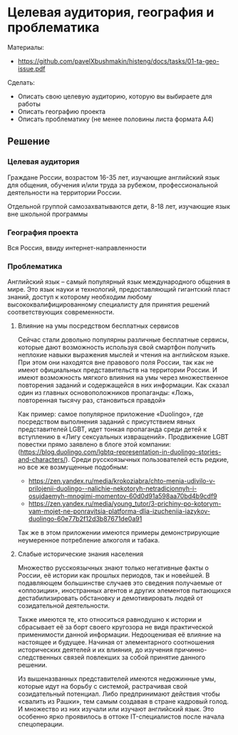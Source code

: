 * Целевая аудитория, география и проблематика
:PROPERTIES:
:ID:       6E42CA7C-D8B3-4BCB-8853-EF21A61035F7
:CUSTOM_ID: ta-geo-issue
:END:
Материалы:
- [[https://github.com/pavelXbushmakin/histeng/docs/tasks/01-ta-geo-issue.pdf]]

Сделать:  
- Описать свою целевую аудиторию, которую вы выбираете для работы
- Описать географию проекта
- Описать проблематику (не менее половины листа формата A4)

** Решение
:PROPERTIES:
:ID:       86462638-00EE-4D41-B374-EC524629A93C
:CUSTOM_ID: ta-geo-issue-r
:END:
*** Целевая аудитория
:PROPERTIES:
:ID:       4045E350-5BAA-42E1-BD99-C28457809CC4
:CUSTOM_ID: ta
:END:
Граждане России, возрастом 16-35 лет, изучающие английский язык для
общения, обучения и/или труда за рубежом, профессиональной
деятельности на территории России.

Отдельной группой самозахватываются дети, 8-18 лет, изучающие язык вне школьной программы
*** География проекта
:PROPERTIES:
:ID:       B7DE3568-6862-4192-8F15-3179B497C132
:CUSTOM_ID: geo
:END:
Вся Россия, ввиду интернет-направленности
*** Проблематика
:PROPERTIES:
:ID:       E853DBF1-33EC-4999-8E1E-E9FF4301408A
:CUSTOM_ID: issue
:END:
Английский язык – самый популярный язык международного общения в
мире. Это язык науки и технологий, предоставляющий гигантский пласт
знаний, доступ к которому необходим любому высококвалифицированному
специалисту для принятия решений соответствующих современности.

**** Влияние на умы посредством бесплатных сервисов
:PROPERTIES:
:ID:       FEBA3E35-DC49-4819-A5D1-8F6CC0EE2ECB
:CUSTOM_ID: minds
:END:
Сейчас стали довольно популярны различные бесплатные сервисы, которые
дают возможность используя свой смартфон получить неплохие навыки
выражения мыслей и чтения на английском языке. При этом они находятся
вне правового поля России, так как не имеют официальных
представительств на территории России. И имеют возможность мягкого
влияния на умы через множественное повторения заданий и содержащейся в
них информации. Как сказал один из главных основоположников
пропаганды: «Ложь, повторенная тысячу раз, становиться правдой»

Как пример: самое популярное приложение «Duolingo», где посредством
выполнения заданий c присутствием явных представителей LGBT, идет
тонкая пропаганда среди детей к вступлению в «Лигу сексуальных
извращений». Продвижение LGBT повестки прямо заявлено в блоге этой
компании:(https://blog.duolingo.com/lgbtq-representation-in-duolingo-stories-and-characters/).
Среди русскоязычных пользователей есть редкие, но все же возмущенные
подобным:
- https://zen.yandex.ru/media/krokoziabra/chto-menia-udivilo-v-prilojenii-duolingo--nalichie-nekotoryh-netradicionnyh-i-osujdaemyh-mnogimi-momentov-60d0d91a598aa70bd4b9cdf9
- https://zen.yandex.ru/media/young_tutor/3-prichiny-po-kotorym-vam-mojet-ne-ponravitsia-platforma-dlia-izucheniia-iazykov-duolingo-60e77b2f12d3b87671de0a91

Так же в этом приложении имеются примеры демонстрирующие неумеренное потребление алкоголя и табака.

**** Слабые исторические знания населения
:PROPERTIES:
:ID:       864C5541-65C8-41F9-9172-CE827B0E1C16
:CUSTOM_ID: knowledge
:END:
Множество русскоязычных знают только негативные факты о России, её
истории как прошлых периодов, так и новейшей. В подавляющем
большинстве случаев это сведения получаемые от «оппозиции»,
иностранных агентов и других элементов пытающихся дестабилизировать
обстановку и демотивировать людей от созидательной деятельности.

Также имеются те, кто относиться равнодушно к истории и сбрасывает её
за борт своего кругозора не видя практической применимости данной
информации. Недооценивая её влияние на настоящее и будущее. Начиная от
элементарного соотношения исторических деятелей и их влияния, до
изучения причинно-следственных связей повлекших за собой принятие
данного решении.

Из вышеназванных представителей имеются недюжинные умы, которые идут
на борьбу с системой, растрачивая свой созидательный потенциал. Либо
предпринимают действия чтобы «свалить из Рашки», тем самым создавая в
стране кадровый голод. И множество из них изучали или изучают
английский язык. Это особенно ярко проявилось в оттоке IT-специалистов
после начала спецоперации.
